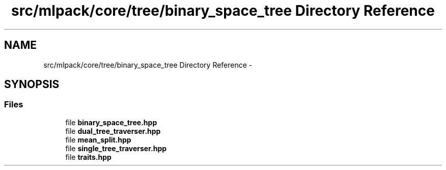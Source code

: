 .TH "src/mlpack/core/tree/binary_space_tree Directory Reference" 3 "Sat Mar 14 2015" "Version 1.0.12" "mlpack" \" -*- nroff -*-
.ad l
.nh
.SH NAME
src/mlpack/core/tree/binary_space_tree Directory Reference \- 
.SH SYNOPSIS
.br
.PP
.SS "Files"

.in +1c
.ti -1c
.RI "file \fBbinary_space_tree\&.hpp\fP"
.br
.ti -1c
.RI "file \fBdual_tree_traverser\&.hpp\fP"
.br
.ti -1c
.RI "file \fBmean_split\&.hpp\fP"
.br
.ti -1c
.RI "file \fBsingle_tree_traverser\&.hpp\fP"
.br
.ti -1c
.RI "file \fBtraits\&.hpp\fP"
.br
.in -1c
